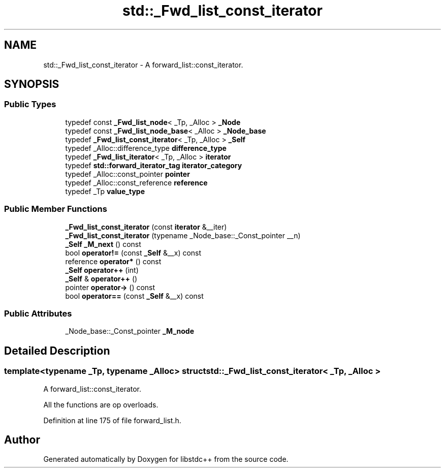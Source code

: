 .TH "std::_Fwd_list_const_iterator" 3 "21 Apr 2009" "libstdc++" \" -*- nroff -*-
.ad l
.nh
.SH NAME
std::_Fwd_list_const_iterator \- A forward_list::const_iterator.  

.PP
.SH SYNOPSIS
.br
.PP
.SS "Public Types"

.in +1c
.ti -1c
.RI "typedef const \fB_Fwd_list_node\fP< _Tp, _Alloc > \fB_Node\fP"
.br
.ti -1c
.RI "typedef const \fB_Fwd_list_node_base\fP< _Alloc > \fB_Node_base\fP"
.br
.ti -1c
.RI "typedef \fB_Fwd_list_const_iterator\fP< _Tp, _Alloc > \fB_Self\fP"
.br
.ti -1c
.RI "typedef _Alloc::difference_type \fBdifference_type\fP"
.br
.ti -1c
.RI "typedef \fB_Fwd_list_iterator\fP< _Tp, _Alloc > \fBiterator\fP"
.br
.ti -1c
.RI "typedef \fBstd::forward_iterator_tag\fP \fBiterator_category\fP"
.br
.ti -1c
.RI "typedef _Alloc::const_pointer \fBpointer\fP"
.br
.ti -1c
.RI "typedef _Alloc::const_reference \fBreference\fP"
.br
.ti -1c
.RI "typedef _Tp \fBvalue_type\fP"
.br
.in -1c
.SS "Public Member Functions"

.in +1c
.ti -1c
.RI "\fB_Fwd_list_const_iterator\fP (const \fBiterator\fP &__iter)"
.br
.ti -1c
.RI "\fB_Fwd_list_const_iterator\fP (typename _Node_base::_Const_pointer __n)"
.br
.ti -1c
.RI "\fB_Self\fP \fB_M_next\fP () const "
.br
.ti -1c
.RI "bool \fBoperator!=\fP (const \fB_Self\fP &__x) const "
.br
.ti -1c
.RI "reference \fBoperator*\fP () const "
.br
.ti -1c
.RI "\fB_Self\fP \fBoperator++\fP (int)"
.br
.ti -1c
.RI "\fB_Self\fP & \fBoperator++\fP ()"
.br
.ti -1c
.RI "pointer \fBoperator->\fP () const "
.br
.ti -1c
.RI "bool \fBoperator==\fP (const \fB_Self\fP &__x) const "
.br
.in -1c
.SS "Public Attributes"

.in +1c
.ti -1c
.RI "_Node_base::_Const_pointer \fB_M_node\fP"
.br
.in -1c
.SH "Detailed Description"
.PP 

.SS "template<typename _Tp, typename _Alloc> struct std::_Fwd_list_const_iterator< _Tp, _Alloc >"
A forward_list::const_iterator. 

All the functions are op overloads. 
.PP
Definition at line 175 of file forward_list.h.

.SH "Author"
.PP 
Generated automatically by Doxygen for libstdc++ from the source code.
